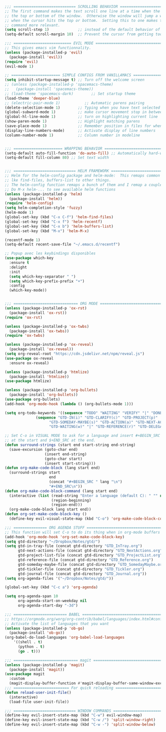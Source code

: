
#+BEGIN_SRC emacs-lisp
;;; ============================ SCROLLING BEHAVIOR =============================
;; The first command makes the text scroll one line at a time when the cursor hits
;; the top or bottom of the window.  Otherwise the window will jump a whole page
;; when the cursor hits the top or bottom.  Setting this to one makes the second
;; command more relevant.
(setq scroll-step 1)             ;; instead of the default behavior of jumping
(setq-default scroll-margin 10)  ;; Prevent the cursor from getting too close to the edges

;;; ========================== EVIL MODE ========================================
;; This gives emacs vim functionnality.
(unless (package-installed-p 'evil)
  (package-install 'evil))
(require 'evil)
(evil-mode 1)

;; ====================== SIMPLE CONFIGS FROM VANILLAMACS ========================
(setq inhibit-startup-message t) ;; Turn off the welcome screen
;; (unless (package-installed-p 'spacemacs-theme)
;;   (package-install 'spacemacs-theme))
;; (load-theme 'spacemacs-dark)        ;; Set startup theme
(load-theme 'deeper-blue)
;; (electric-pair-mode 1)           ;; Automatic parens pairing
(delete-selection-mode 1)        ;; Typing when you have text selected deletes the selected text
(global-subword-mode 1)          ;; make cursor movement stop in between camelCase words.
(global-hl-line-mode 1)          ;; turn on highlighting current line
(show-paren-mode 1)              ;; Highlight matching parens
(save-place-mode 1)              ;; Remember position in files for when reopening
(display-line-numbers-mode)      ;; Activate display of line numbers
(column-number-mode 1)           ;; Column number in modeline


;;; ====================== WRAPPING BEHAVIOR ========================================
(setq-default auto-fill-function 'do-auto-fill) ;; Automatically hard-wrap everything
(setq-default fill-column 80) ;; Set text width


;;; ============================ HELM FRAMEWORK =====================================
;; Helm for the helm-config package and helm-mode:  This remaps common functionalities
;; lke find-files, buffers-list to other things.
;; The helm-config function remaps a bunch of them and I remap a couple of other ones.
;; Do M-x helm-... to see available helm functions
(unless (package-installed-p 'helm)
  (package-install 'helm))
(require 'helm-config)
(setq helm-completion-style 'fuzzy)
(helm-mode 1)
(global-set-key (kbd "C-x C-f") 'helm-find-files)
(global-set-key (kbd "C-x f") 'helm-recentf)
(global-set-key (kbd "C-x b") 'helm-buffers-list)
(global-set-key (kbd "M-x") 'helm-M-x)

(recentf-mode 1)
(setq-default recent-save-file "~/.emacs.d/recentf")  

;; Popup avec les keybindings disponibles
(use-package which-key
  :ensure t
  :delight
  :init
  (setq which-key-separator " ")
  (setq which-key-prefix-prefix "+")
  :config
  (which-key-mode))
#+end_src

#+begin_src emacs-lisp

;;; ============================= ORG MODE ==========================================
(unless (package-installed-p 'ox-rst)
  (package-install 'ox-rst))
(require 'ox-rst)

(unless (package-installed-p 'ox-twbs)
  (package-install 'ox-twbs))
(require 'ox-twbs)

(unless (package-installed-p 'ox-reveal)
  (package-install 'ox-reveal))
(setq org-reveal-root "https://cdn.jsdelivr.net/npm/reveal.js")
(use-package ox-reveal
  :ensure ox-reveal)

(unless (package-installed-p 'htmlize)
  (package-install 'htmlize))
(use-package htmlize)

(unless (package-installed-p 'org-bullets)
  (package-install 'org-bullets))
(use-package org-bullets)
(add-hook 'org-mode-hook (lambda () (org-bullets-mode 1)))

(setq org-todo-keywords '((sequence "TODO" "WAITING" "VERIFY" "|" "DONE")
			  (sequence "GTD-IN(i)" "GTD-CLARIFY(c)" "GTD-PROJECT(p)"
				    "GTD-SOMEDAY-MAYBE(s)" "GTD-ACTION(a)" "GTD-NEXT-ACTION(n)"
				    "GTD-WAITING(w)" "|" "GTD-REFERENCE(r)" "GTD-DELEGATED(g)" "GTD-DONE(d)")))

;; Set C-o in VISUAL MODE to ask for a language and insert #+BEGIN_SRC $lang\n
;; at the start and $+END_SRC at the end.
(defun surround-strings (start end start-string end-string)
  (save-excursion (goto-char end)
                  (insert end-string)
                  (goto-char start)
                  (insert start-string)))
(defun org-make-code-block (lang start end)
  (surround-strings start
                    end
                    (concat "#+BEGIN_SRC " lang "\n")
                    "#+END_SRC\n"))
(defun org-make-code-block-command (lang start end)
  (interactive (list (read-string "Enter a language (default C): " "" nil "c")
                     (region-beginning)
                     (region-end)))
  (org-make-code-block lang start end))
(defun org-set-make-code-block-key ()
  (define-key evil-visual-state-map (kbd "C-o") 'org-make-code-block-command))
#+end_src

#+begin_src emacs-lisp
;;; =============== ORG AGENDA STUFF ===========================================
;; This function will set C-o to do its thing when in org-mode buffers
(add-hook 'org-mode-hook 'org-set-make-code-block-key)
(setq gtd-directory "~/Dropbox/Notes/gtd/")
(setq gtd-in-tray-file (concat gtd-directory "GTD_InTray.org")
      gtd-next-actions-file (concat gtd-directory "GTD_NextActions.org")
      gtd-project-list-file (concat gtd-directory "GTD_ProjectList.org")
      gtd-reference-file (concat gtd-directory "GTD_Reference.org")
      gtd-someday-maybe-file (concat gtd-directory "GTD_SomedayMaybe.org")
      gtd-tickler-file (concat gtd-directory "GTD_Tickler.org")
      gtd-journal-file (concat gtd-directory "GTD_Journal.org"))
(setq org-agenda-files '("~/Dropbox/Notes/gtd/"))

(global-set-key (kbd "C-c a") 'org-agenda)

(setq org-agenda-span 10
      org-agenda-start-on-weekday nil
      org-agenda-start-day "-3d")

#+end_src

#+begin_src emacs-lisp
;;; ======================== BABEL ==============================================
;; https://orgmode.org/worg/org-contrib/babel/languages/index.html#configure
;; Activate the list of languages that you want
(unless (package-installed-p 'ob-go)
  (package-install 'ob-go))
(org-babel-do-load-languages 'org-babel-load-languages
    '((shell . t)
      (python . t)
      (go . t)))

#+end_src

#+begin_src emacs-lisp
;;; ============================= magit =========================================
(unless (package-installed-p 'magit)
  (package-install 'magit))
(use-package magit
  :custom
  (magit-display-buffer-function #'magit-display-buffer-same-window-except-diff-v1))
;;; ========================= For quick reloading ===============================
(defun reload-user-init-file()
  (interactive)
  (load-file user-init-file))

#+end_src

#+begin_src emacs-lisp
;;; ============================ WINDOW COMMANDS ================================
(define-key evil-insert-state-map (kbd "C-w") evil-window-map)
(define-key evil-insert-state-map (kbd "C-w /") 'split-window-right)
(define-key evil-insert-state-map (kbd "C-w -") 'split-window-below)
#+END_SRC
